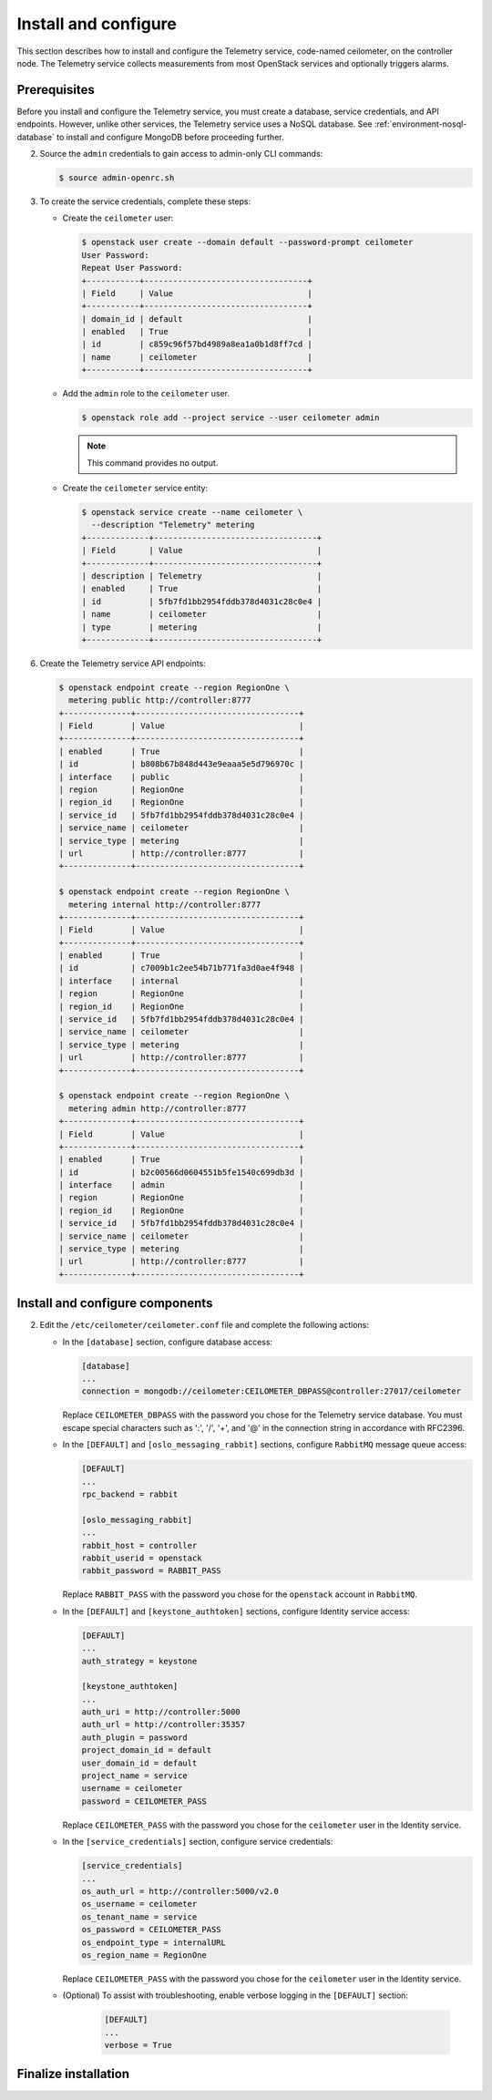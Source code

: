Install and configure
~~~~~~~~~~~~~~~~~~~~~

This section describes how to install and configure the Telemetry
service, code-named ceilometer, on the controller node. The Telemetry
service collects measurements from most OpenStack services and
optionally triggers alarms.

Prerequisites
-------------

Before you install and configure the Telemetry service, you must
create a database, service credentials, and API endpoints. However,
unlike other services, the Telemetry service uses a NoSQL database.
See :ref:`environment-nosql-database` to install and configure
MongoDB before proceeding further.

.. only:: obs or ubuntu

   1. Create the ``ceilometer`` database:

      .. code-block:: console

         # mongo --host controller --eval '
           db = db.getSiblingDB("ceilometer");
           db.addUser({user: "ceilometer",
           pwd: "CEILOMETER_DBPASS",
           roles: [ "readWrite", "dbAdmin" ]})'

         MongoDB shell version: 2.4.x
         connecting to: controller:27017/test
         {
          "user" : "ceilometer",
          "pwd" : "72f25aeee7ad4be52437d7cd3fc60f6f",
          "roles" : [
           "readWrite",
           "dbAdmin"
          ],
          "_id" : ObjectId("5489c22270d7fad1ba631dc3")
         }

      Replace ``CEILOMETER_DBPASS`` with a suitable password.

.. only:: rdo

   1. Create the ``ceilometer`` database:

      .. code-block:: console

         # mongo --host controller --eval '
           db = db.getSiblingDB("ceilometer");
           db.createUser({user: "ceilometer",
           pwd: "CEILOMETER_DBPASS",
           roles: [ "readWrite", "dbAdmin" ]})'

         MongoDB shell version: 2.6.x
         connecting to: controller:27017/test
         Successfully added user: { "user" : "ceilometer", "roles" : [ "readWrite", "dbAdmin" ] }

      Replace ``CEILOMETER_DBPASS`` with a suitable password.

2. Source the ``admin`` credentials to gain access to admin-only
   CLI commands:

   .. code-block:: console

      $ source admin-openrc.sh

3. To create the service credentials, complete these steps:

   * Create the ``ceilometer`` user:

     .. code-block:: console

        $ openstack user create --domain default --password-prompt ceilometer
        User Password:
        Repeat User Password:
        +-----------+----------------------------------+
        | Field     | Value                            |
        +-----------+----------------------------------+
        | domain_id | default                          |
        | enabled   | True                             |
        | id        | c859c96f57bd4989a8ea1a0b1d8ff7cd |
        | name      | ceilometer                       |
        +-----------+----------------------------------+

   * Add the ``admin`` role to the ``ceilometer`` user.

     .. code-block:: console

        $ openstack role add --project service --user ceilometer admin

     .. note::

        This command provides no output.

   * Create the ``ceilometer`` service entity:

     .. code-block:: console

        $ openstack service create --name ceilometer \
          --description "Telemetry" metering
        +-------------+----------------------------------+
        | Field       | Value                            |
        +-------------+----------------------------------+
        | description | Telemetry                        |
        | enabled     | True                             |
        | id          | 5fb7fd1bb2954fddb378d4031c28c0e4 |
        | name        | ceilometer                       |
        | type        | metering                         |
        +-------------+----------------------------------+

6. Create the Telemetry service API endpoints:

   .. code-block:: console

      $ openstack endpoint create --region RegionOne \
        metering public http://controller:8777
      +--------------+----------------------------------+
      | Field        | Value                            |
      +--------------+----------------------------------+
      | enabled      | True                             |
      | id           | b808b67b848d443e9eaaa5e5d796970c |
      | interface    | public                           |
      | region       | RegionOne                        |
      | region_id    | RegionOne                        |
      | service_id   | 5fb7fd1bb2954fddb378d4031c28c0e4 |
      | service_name | ceilometer                       |
      | service_type | metering                         |
      | url          | http://controller:8777           |
      +--------------+----------------------------------+

      $ openstack endpoint create --region RegionOne \
        metering internal http://controller:8777
      +--------------+----------------------------------+
      | Field        | Value                            |
      +--------------+----------------------------------+
      | enabled      | True                             |
      | id           | c7009b1c2ee54b71b771fa3d0ae4f948 |
      | interface    | internal                         |
      | region       | RegionOne                        |
      | region_id    | RegionOne                        |
      | service_id   | 5fb7fd1bb2954fddb378d4031c28c0e4 |
      | service_name | ceilometer                       |
      | service_type | metering                         |
      | url          | http://controller:8777           |
      +--------------+----------------------------------+

      $ openstack endpoint create --region RegionOne \
        metering admin http://controller:8777
      +--------------+----------------------------------+
      | Field        | Value                            |
      +--------------+----------------------------------+
      | enabled      | True                             |
      | id           | b2c00566d0604551b5fe1540c699db3d |
      | interface    | admin                            |
      | region       | RegionOne                        |
      | region_id    | RegionOne                        |
      | service_id   | 5fb7fd1bb2954fddb378d4031c28c0e4 |
      | service_name | ceilometer                       |
      | service_type | metering                         |
      | url          | http://controller:8777           |
      +--------------+----------------------------------+

Install and configure components
--------------------------------

.. only:: obs

   #. Install the packages:

      .. code-block:: console

         # zypper install openstack-ceilometer-api \
           openstack-ceilometer-collector \
           openstack-ceilometer-agent-notification \
           openstack-ceilometer-agent-central python-ceilometerclient \
           openstack-ceilometer-alarm-evaluator \
           openstack-ceilometer-alarm-notifier

.. only:: rdo

   #. Install the packages:

      .. code-block:: console

         # yum install openstack-ceilometer-api \
           openstack-ceilometer-collector openstack-ceilometer-notification \
           openstack-ceilometer-central openstack-ceilometer-alarm \
           python-ceilometerclient

.. only:: ubuntu

   #. Install the packages:

      .. code-block:: console

         # apt-get install ceilometer-api ceilometer-collector \
           ceilometer-agent-central ceilometer-agent-notification \
           ceilometer-alarm-evaluator ceilometer-alarm-notifier \
           python-ceilometerclient

2. Edit the ``/etc/ceilometer/ceilometer.conf`` file and complete
   the following actions:

   * In the ``[database]`` section, configure database access:

     .. code-block:: ini

        [database]
        ...
        connection = mongodb://ceilometer:CEILOMETER_DBPASS@controller:27017/ceilometer

     Replace ``CEILOMETER_DBPASS`` with the password you chose for the
     Telemetry service database. You must escape special characters such
     as ':', '/', '+', and '@' in the connection string in accordance
     with RFC2396.

   * In the ``[DEFAULT]`` and ``[oslo_messaging_rabbit]`` sections,
     configure ``RabbitMQ`` message queue access:

     .. code-block:: ini

        [DEFAULT]
        ...
        rpc_backend = rabbit

        [oslo_messaging_rabbit]
        ...
        rabbit_host = controller
        rabbit_userid = openstack
        rabbit_password = RABBIT_PASS

     Replace ``RABBIT_PASS`` with the password you chose for the
     ``openstack`` account in ``RabbitMQ``.

   * In the ``[DEFAULT]`` and ``[keystone_authtoken]`` sections,
     configure Identity service access:

     .. code-block:: ini

        [DEFAULT]
        ...
        auth_strategy = keystone

        [keystone_authtoken]
        ...
        auth_uri = http://controller:5000
        auth_url = http://controller:35357
        auth_plugin = password
        project_domain_id = default
        user_domain_id = default
        project_name = service
        username = ceilometer
        password = CEILOMETER_PASS

     Replace ``CEILOMETER_PASS`` with the password you chose for
     the ``ceilometer`` user in the Identity service.

   * In the ``[service_credentials]`` section, configure service credentials:

     .. code-block:: ini

        [service_credentials]
        ...
        os_auth_url = http://controller:5000/v2.0
        os_username = ceilometer
        os_tenant_name = service
        os_password = CEILOMETER_PASS
        os_endpoint_type = internalURL
        os_region_name = RegionOne

     Replace ``CEILOMETER_PASS`` with the password you chose for
     the ``ceilometer`` user in the Identity service.

   .. only:: obs

      * In the ``[collector]`` section, configure the dispatcher:

        .. code-block:: ini

           [collector]
           ...
           dispatcher = database

   * (Optional) To assist with troubleshooting, enable verbose
     logging in the ``[DEFAULT]`` section:

        .. code-block:: ini

           [DEFAULT]
           ...
           verbose = True

Finalize installation
---------------------

.. only:: obs

   #. Start the Telemetry services and configure them to start when the
      system boots:

      .. code-block:: console

         # systemctl enable openstack-ceilometer-api.service \
           openstack-ceilometer-agent-notification.service \
           openstack-ceilometer-agent-central.service \
           openstack-ceilometer-collector.service \
           openstack-ceilometer-alarm-evaluator.service \
           openstack-ceilometer-alarm-notifier.service
         # systemctl start openstack-ceilometer-api.service \
           openstack-ceilometer-agent-notification.service \
           openstack-ceilometer-agent-central.service \
           openstack-ceilometer-collector.service \
           openstack-ceilometer-alarm-evaluator.service \
           openstack-ceilometer-alarm-notifier.service

.. only:: rdo

   #. Start the Telemetry services and configure them to start when the
      system boots:

      .. code-block:: console

         # systemctl enable openstack-ceilometer-api.service \
           openstack-ceilometer-notification.service \
           openstack-ceilometer-central.service \
           openstack-ceilometer-collector.service \
           openstack-ceilometer-alarm-evaluator.service \
           openstack-ceilometer-alarm-notifier.service
         # systemctl start openstack-ceilometer-api.service \
           openstack-ceilometer-notification.service \
           openstack-ceilometer-central.service \
           openstack-ceilometer-collector.service \
           openstack-ceilometer-alarm-evaluator.service \
           openstack-ceilometer-alarm-notifier.service

.. only:: ubuntu

   #. Restart the Telemetry services:

      .. code-block:: console

         # service ceilometer-agent-central restart
         # service ceilometer-agent-notification restart
         # service ceilometer-api restart
         # service ceilometer-collector restart
         # service ceilometer-alarm-evaluator restart
         # service ceilometer-alarm-notifier restart
